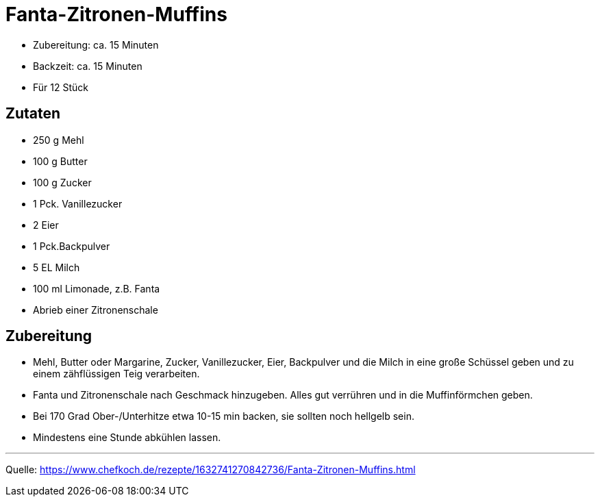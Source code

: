 = Fanta-Zitronen-Muffins

- Zubereitung: ca. 15 Minuten
- Backzeit: ca. 15 Minuten
- Für 12 Stück

== Zutaten

- 250 g Mehl
- 100 g	Butter
- 100 g Zucker
- 1 Pck. Vanillezucker
- 2	Eier
- 1 Pck.Backpulver
- 5 EL Milch
- 100 ml Limonade, z.B. Fanta
- Abrieb einer Zitronenschale

== Zubereitung

- Mehl, Butter oder Margarine, Zucker, Vanillezucker, Eier, Backpulver und die
Milch in eine große Schüssel geben und zu einem zähflüssigen Teig verarbeiten.
- Fanta und Zitronenschale nach Geschmack hinzugeben. Alles gut
verrühren und in die Muffinförmchen geben.
- Bei 170 Grad Ober-/Unterhitze etwa 10-15 min backen, sie sollten noch hellgelb sein.
- Mindestens eine Stunde abkühlen lassen.

---

Quelle: https://www.chefkoch.de/rezepte/1632741270842736/Fanta-Zitronen-Muffins.html

